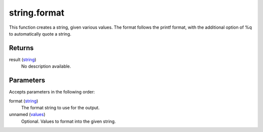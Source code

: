 string.format
====================================================================================================

This function creates a string, given various values. The format follows the printf format, with the additional option of %q to automatically quote a string.

Returns
----------------------------------------------------------------------------------------------------

result (`string`_)
    No description available.

Parameters
----------------------------------------------------------------------------------------------------

Accepts parameters in the following order:

format (`string`_)
    The format string to use for the output.

unnamed (`values`_)
    Optional. Values to format into the given string.

.. _`string`: ../../../lua/type/string.html
.. _`values`: ../../../lua/type/values.html
